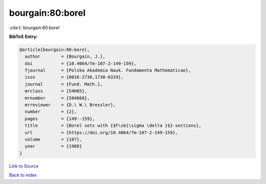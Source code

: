 bourgain:80:borel
=================

:cite:t:`bourgain:80:borel`

**BibTeX Entry:**

.. code-block:: bibtex

   @article{bourgain:80:borel,
     author        = {Bourgain, J.},
     doi           = {10.4064/fm-107-2-149-159},
     fjournal      = {Polska Akademia Nauk. Fundamenta Mathematicae},
     issn          = {0016-2736,1730-6329},
     journal       = {Fund. Math.},
     mrclass       = {54H05},
     mrnumber      = {584668},
     mrreviewer    = {D.\ W.\ Bressler},
     number        = {2},
     pages         = {149--159},
     title         = {Borel sets with {$F\sb{\sigma \delta }$}-sections},
     url           = {https://doi.org/10.4064/fm-107-2-149-159},
     volume        = {107},
     year          = {1980}
   }

`Link to Source <https://doi.org/10.4064/fm-107-2-149-159},>`_


`Back to index <../By-Cite-Keys.html>`_
